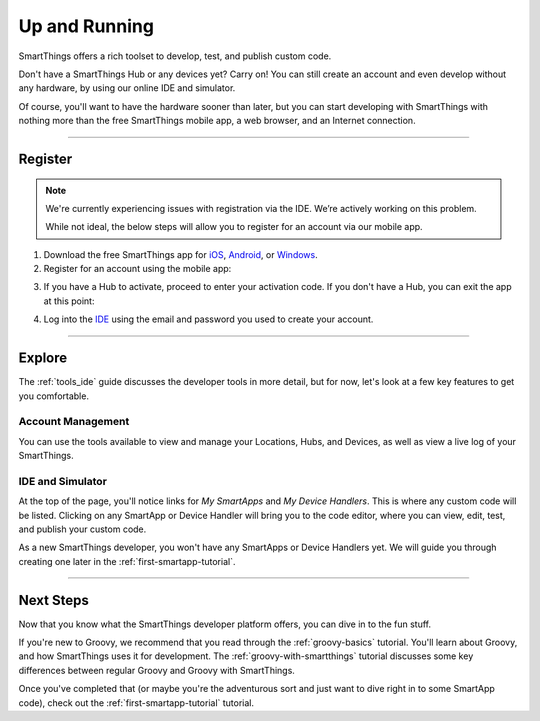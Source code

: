 .. _quick-start:

Up and Running
==============

SmartThings offers a rich toolset to develop, test, and publish custom code.

Don't have a SmartThings Hub or any devices yet? Carry on! You can still create an account and even develop without any hardware, by using our online IDE and simulator.

Of course, you'll want to have the hardware sooner than later, but you can start developing with SmartThings with nothing more than the free SmartThings mobile app, a web browser, and an Internet connection.

----

Register
--------

.. note::

    We're currently experiencing issues with registration via the IDE.
    We’re actively working on this problem.

    While not ideal, the below steps will allow you to register for an account via our mobile app.

1. Download the free SmartThings app for `iOS <https://geo.itunes.apple.com/us/app/smartthings-mobile/id590800740?mt=8>`__, `Android <https://play.google.com/store/apps/details?id=com.smartthings.android>`__, or `Windows <https://www.microsoft.com/en-us/store/apps/smartthings-mobile/9wzdncrdszmq>`__.
2. Register for an account using the mobile app:

.. image:: ../img/getting-started/register-sign-up.png
    :width: 30%

.. image:: ../img/getting-started/register-enter-details.png
    :width: 30%

.. image:: ../img/getting-started/register-select-region.png
    :width: 30%

3. If you have a Hub to activate, proceed to enter your activation code. If you don't have a Hub, you can exit the app at this point:

.. image:: ../img/getting-started/register-enter-welcome-code.png
    :width: 30%

4. Log into the `IDE <https://graph.api.smartthings.com/>`__ using the email and password you used to create your account.

----

Explore
-------

The :ref:`tools_ide` guide discusses the developer tools in more detail, but for now, let's look at a few key features to get you comfortable.

Account Management
^^^^^^^^^^^^^^^^^^

You can use the tools available to view and manage your Locations, Hubs, and Devices, as well as view a live log of your SmartThings.

IDE and Simulator
^^^^^^^^^^^^^^^^^

.. image:: ../img/getting-started/building-img.png

At the top of the page, you'll notice links for *My SmartApps* and *My Device Handlers*. This is where any custom code will be listed. Clicking on any SmartApp or Device Handler will bring you to the code editor, where you can view, edit, test, and publish your custom code.

As a new SmartThings developer, you won't have any SmartApps or Device Handlers yet. We will guide you through creating one later in the :ref:`first-smartapp-tutorial`.

----

Next Steps
----------

Now that you know what the SmartThings developer platform offers, you can dive in to the fun stuff.

If you're new to Groovy, we recommend that you read through the :ref:`groovy-basics` tutorial. You'll learn about Groovy, and how SmartThings uses it for development. The :ref:`groovy-with-smartthings` tutorial discusses some key differences between regular Groovy and Groovy with SmartThings.

Once you've completed that (or maybe you're the adventurous sort and just want to dive right in to some SmartApp code), check out the :ref:`first-smartapp-tutorial` tutorial.
